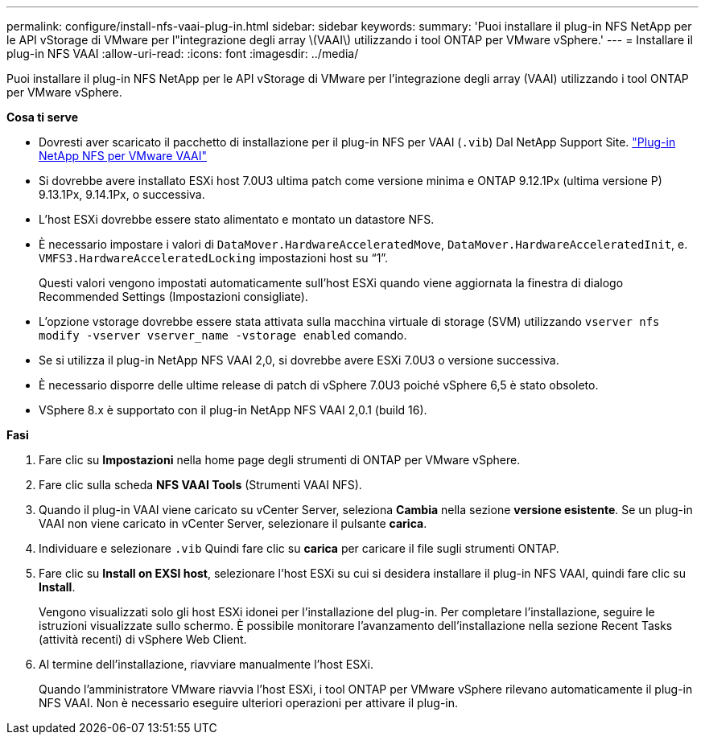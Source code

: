 ---
permalink: configure/install-nfs-vaai-plug-in.html 
sidebar: sidebar 
keywords:  
summary: 'Puoi installare il plug-in NFS NetApp per le API vStorage di VMware per l"integrazione degli array \(VAAI\) utilizzando i tool ONTAP per VMware vSphere.' 
---
= Installare il plug-in NFS VAAI
:allow-uri-read: 
:icons: font
:imagesdir: ../media/


[role="lead"]
Puoi installare il plug-in NFS NetApp per le API vStorage di VMware per l'integrazione degli array (VAAI) utilizzando i tool ONTAP per VMware vSphere.

*Cosa ti serve*

* Dovresti aver scaricato il pacchetto di installazione per il plug-in NFS per VAAI (`.vib`) Dal NetApp Support Site. https://mysupport.netapp.com/site/products/all/details/nfsplugin-vmware-vaai/downloads-tab["Plug-in NetApp NFS per VMware VAAI"]
* Si dovrebbe avere installato ESXi host 7.0U3 ultima patch come versione minima e ONTAP 9.12.1Px (ultima versione P) 9.13.1Px, 9.14.1Px, o successiva.
* L'host ESXi dovrebbe essere stato alimentato e montato un datastore NFS.
* È necessario impostare i valori di `DataMover.HardwareAcceleratedMove`, `DataMover.HardwareAcceleratedInit`, e. `VMFS3.HardwareAcceleratedLocking` impostazioni host su "`1`".
+
Questi valori vengono impostati automaticamente sull'host ESXi quando viene aggiornata la finestra di dialogo Recommended Settings (Impostazioni consigliate).

* L'opzione vstorage dovrebbe essere stata attivata sulla macchina virtuale di storage (SVM) utilizzando `vserver nfs modify -vserver vserver_name -vstorage enabled` comando.
* Se si utilizza il plug-in NetApp NFS VAAI 2,0, si dovrebbe avere ESXi 7.0U3 o versione successiva.
* È necessario disporre delle ultime release di patch di vSphere 7.0U3 poiché vSphere 6,5 è stato obsoleto.
* VSphere 8.x è supportato con il plug-in NetApp NFS VAAI 2,0.1 (build 16).


*Fasi*

. Fare clic su *Impostazioni* nella home page degli strumenti di ONTAP per VMware vSphere.
. Fare clic sulla scheda *NFS VAAI Tools* (Strumenti VAAI NFS).
. Quando il plug-in VAAI viene caricato su vCenter Server, seleziona *Cambia* nella sezione *versione esistente*. Se un plug-in VAAI non viene caricato in vCenter Server, selezionare il pulsante *carica*.
. Individuare e selezionare `.vib` Quindi fare clic su *carica* per caricare il file sugli strumenti ONTAP.
. Fare clic su *Install on EXSI host*, selezionare l'host ESXi su cui si desidera installare il plug-in NFS VAAI, quindi fare clic su *Install*.
+
Vengono visualizzati solo gli host ESXi idonei per l'installazione del plug-in. Per completare l'installazione, seguire le istruzioni visualizzate sullo schermo. È possibile monitorare l'avanzamento dell'installazione nella sezione Recent Tasks (attività recenti) di vSphere Web Client.

. Al termine dell'installazione, riavviare manualmente l'host ESXi.
+
Quando l'amministratore VMware riavvia l'host ESXi, i tool ONTAP per VMware vSphere rilevano automaticamente il plug-in NFS VAAI. Non è necessario eseguire ulteriori operazioni per attivare il plug-in.


